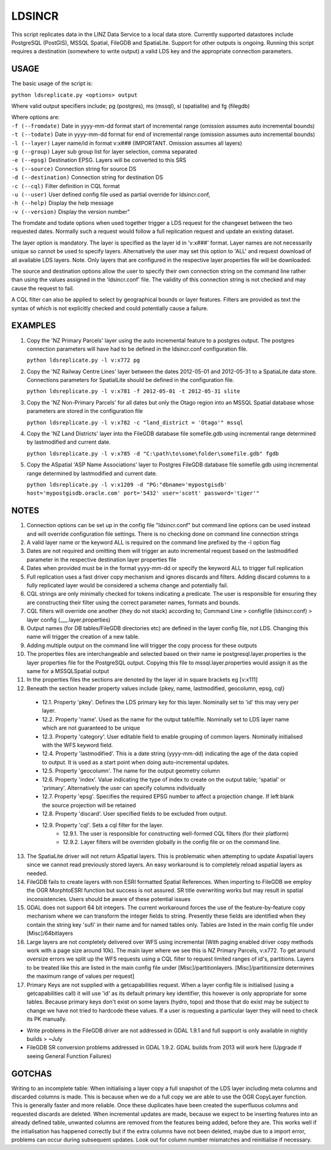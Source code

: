 LDSINCR
=======

This script replicates data in the LINZ Data Service to a local data store. Currently supported datastores include
PostgreSQL (PostGIS), MSSQL Spatial, FileGDB and SpatiaLite. Support for other outputs is ongoing. 
Running this script requires a destination (somewhere to write output) a valid LDS key and the appropriate connection parameters.   


USAGE
-----

The basic usage of the script is:

``python ldsreplicate.py <options> output``        

Where valid output specifiers include; pg (postgres), ms (mssql), sl (spatialite) and fg (filegdb)

| Where options are:
| ``-f (--fromdate)`` Date in yyyy-mm-dd format start of incremental range (omission assumes auto incremental bounds)
| ``-t (--todate)`` Date in yyyy-mm-dd format for end of incremental range (omission assumes auto incremental bounds)
| ``-l (--layer)`` Layer name/id in format v:x### (IMPORTANT. Omission assumes all layers)
| ``-g (--group)`` Layer sub group list for layer selection, comma separated
| ``-e (--epsg)`` Destination EPSG. Layers will be converted to this SRS
| ``-s (--source)`` Connection string for source DS
| ``-d (--destination)`` Connection string for destination DS
| ``-c (--cql)`` Filter definition in CQL format
| ``-u (--user)`` User defined config file used as partial override for ldsincr.conf,
| ``-h (--help)`` Display the help message
| ``-v (--version)`` Display the version number"


The fromdate and todate options when used together trigger a LDS request for the changeset between the two requested dates. Normally such a request would follow a full replication request and update an existing dataset.

The layer option is mandatory. The layer is specified as the layer id in 'v:x###' format. Layer names are not necessarily unique so cannot be used to specify layers. Alternatively the user may set this option to 'ALL' and request download of all available LDS layers. Note. Only layers that are configured in the respective layer.properties file will be downloaded.

The source and destination options allow the user to specify their own connection string on the command line rather than using the values assigned in the 'ldsincr.conf' file. The validity of this connection string is not checked and may cause the request to fail.

A CQL filter can also be applied to select by geographical bounds or layer features. Filters are provided as text the syntax of which is not explicitly checked and could potentially cause a failure.   



EXAMPLES
--------

1. Copy the 'NZ Primary Parcels' layer using the auto incremental feature to a postgres output. The postgres connection parameters will have had to be defined in the ldsincr.conf configuration file.

   ``python ldsreplicate.py -l v:x772 pg``

2. Copy the 'NZ Railway Centre Lines' layer between the dates 2012-05-01 and 2012-05-31 to a SpatiaLite data store. Connections parameters for SpatialLite should be defined in the configuration file.

   ``python ldsreplicate.py -l v:x781 -f 2012-05-01 -t 2012-05-31 slite``

3. Copy the 'NZ Non-Primary Parcels' for all dates but only the Otago region into an MSSQL Spatial database whose parameters are stored in the configuration file

   ``python ldsreplicate.py -l v:x782 -c "land_district = 'Otago'" mssql``

4. Copy the 'NZ Land Districts' layer into the FileGDB database file somefile.gdb using incremental range determined by lastmodified and current date. 

   ``python ldsreplicate.py -l v:x785 -d "C:\path\to\some\folder\somefile.gdb" fgdb``
   
5. Copy the ASpatial 'ASP Name Associations' layer to Postgres FileGDB database file somefile.gdb using incremental range determined by lastmodified and current date. 

   ``python ldsreplicate.py -l v:x1209 -d "PG:"dbname='mypostgisdb' host='mypostgisdb.oracle.com' port='5432' user='scott' password='tiger'"``

  

NOTES
-----

1. Connection options can be set up in the config file "ldsincr.conf" but command line options can be used instead and will override configuration file settings. There is no checking done on command line connection strings
2. A valid layer name or the keyword ALL is required on the command line prefixed by the -l option flag
3. Dates are not required and omitting them will trigger an auto incremental request based on the lastmodified parameter in the respective destination layer properties file
4. Dates when provided must be in the format yyyy-mm-dd or specify the keyword ALL to trigger full replication
5. Full replication uses a fast driver copy mechanism and ignores discards and filters. Adding discard columns to a fully replicated layer would be considered a schema change and potentially fail.
6. CQL strings are only minimally checked for tokens indicating a predicate. The user is responsible for ensuring they are constructing their filter using the correct parameter names, formats and bounds.
7. CQL filters will override one another (they do not stack) according to; Command Line > configfile (ldsincr.conf) > layer config (___.layer.properties) 
8. Output names (for DB tables/FileGDB directories etc) are defined in the layer config file, not LDS. Changing this name will trigger the creation of a new table.
9. Adding multiple output on the command line will trigger the copy process for these outputs 
10. The properties files are interchangeable and selected based on their name ie postgresql.layer.properties is the layer properties file for the PostgreSQL output. Copying this file to mssql.layer.properties would assign it as the same for a MSSQLSpatial output
11. In the properties files the sections are denoted by the layer id in square brackets eg [v:x111]
12. Beneath the section header property values include {pkey, name, lastmodified, geocolumn, epsg, cql}

   * 12.1. Property 'pkey'. Defines the LDS primary key for this layer. Nominally set to 'id' this may very per layer.
   * 12.2. Property 'name'. Used as the name for the output table/file. Nominally set to LDS layer name which are not guaranteed to be unique
   * 12.3. Property 'category'. User editable field to enable grouping of common layers. Nominally initialised with the WFS keyword field.
   * 12.4. Property 'lastmodified'. This is a date string (yyyy-mm-dd) indicating the age of the data copied to output. It is used as a start point when doing auto-incremental updates.
   * 12.5. Property 'geocolumn'. The name for the output geometry column
   * 12.6. Property 'index'. Value indicating the type of index to create on the output table; 'spatial' or 'primary'. Alternatively the user can specify columns individually
   * 12.7. Property 'epsg'. Specifies the required EPSG number to affect a projection change. If left blank the source projection will be retained
   * 12.8. Property 'discard'. User specified fields to be excluded from output.
   * 12.9. Property 'cql'. Sets a cql filter for the layer. 
      * 12.9.1. The user is responsible for constructing well-formed CQL filters (for their platform)
      * 12.9.2. Layer filters will be overriden globally in the config file or on the command line.
      
13. The SpatiaLite driver will not return ASpatial layers. This is problematic when attempting to update Aspatial layers since we cannot read previously stored layers. An easy workaround is to completely reload aspatial layers as needed.
14. FileGDB fails to create layers with non ESRI formatted Spatial References. When importing to FileGDB we employ the OGR MorphtoESRI function but success is not assured. SR title overwriting works but may result in spatial inconsistencies. Users should be aware of these potential issues
15. GDAL does not support 64 bit integers. The current workaround forces the use of the feature-by-feature copy mechanism where we can transform the integer fields to string. Presently these fields are identified when they contain the string key 'sufi' in their name and for named tables only. Tables are listed in the main config file under [Misc]/64bitlayers
16. Large layers are not completely delivered over WFS using incremental (With paging enabled driver copy methods work with a page size around 10k). The main layer where we see this is NZ Primary Parcels, v:x772. To get around oversize errors we split up the WFS requests using a CQL filter to request limited ranges of id's, partitions. Layers to be  treated like this are listed in the main config file under [Misc]/partitionlayers. [Misc]/partitionsize determines the maximum range of values per request]
17. Primary Keys are not supplied with a getcapabilities request. When a layer config file is initialised (using a getcapabilities call) it will use 'id' as its default primary key identifier, this however is only appropriate for some tables. Because primary keys don't exist on some layers (hydro, topo) and those that do exist may be subject to change we have not tried to hardcode these values. If a user is requesting a particular layer they will need to check its PK manually.     


- Write problems in the FileGDB driver are not addressed in GDAL 1.9.1 and full support is only available in nightly builds > ~July
- FileGDB SR conversion problems addressed in GDAL 1.9.2. GDAL builds from 2013 will work here (Upgrade if seeing General Function Failures)

GOTCHAS
-------

Writing to an incomplete table: When initialising a layer copy a full snapshot of the LDS layer including meta columns and discarded columns is made. This is because when we do a full copy we are able to use the OGR CopyLayer function. This is generally faster and more reliable. Once these duplicates have been created the superfluous columns and requested discards are deleted. When incremental updates are made, because we expect to be inserting features into an already defined table, unwanted columns are removed from the features being added, before they are. This works well if the intialisation has happened correctly but if the extra columns have not been deleted, maybe due to a import error, problems can occur during subsequent updates. Look out for column number mismatches and reinitialise if necessary. 